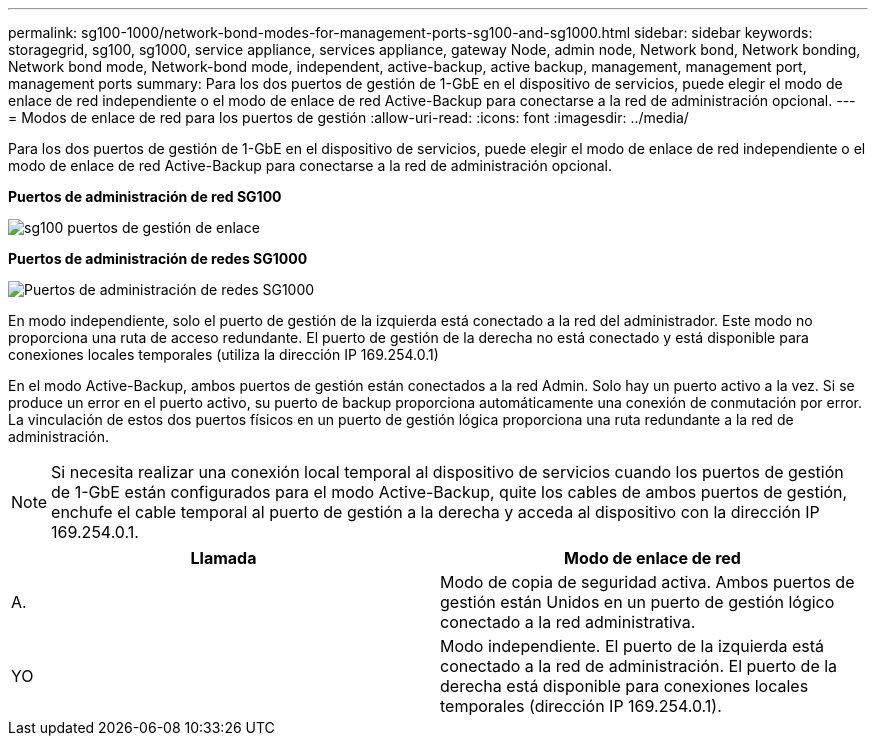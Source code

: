 ---
permalink: sg100-1000/network-bond-modes-for-management-ports-sg100-and-sg1000.html 
sidebar: sidebar 
keywords: storagegrid, sg100, sg1000, service appliance, services appliance, gateway Node, admin node, Network bond, Network bonding, Network bond mode, Network-bond mode, independent, active-backup, active backup, management, management port, management ports 
summary: Para los dos puertos de gestión de 1-GbE en el dispositivo de servicios, puede elegir el modo de enlace de red independiente o el modo de enlace de red Active-Backup para conectarse a la red de administración opcional. 
---
= Modos de enlace de red para los puertos de gestión
:allow-uri-read: 
:icons: font
:imagesdir: ../media/


[role="lead"]
Para los dos puertos de gestión de 1-GbE en el dispositivo de servicios, puede elegir el modo de enlace de red independiente o el modo de enlace de red Active-Backup para conectarse a la red de administración opcional.

*Puertos de administración de red SG100*

image::../media/sg100_bonded_management_ports.png[sg100 puertos de gestión de enlace]

*Puertos de administración de redes SG1000*

image::../media/sg1000_bonded_management_ports.png[Puertos de administración de redes SG1000]

En modo independiente, solo el puerto de gestión de la izquierda está conectado a la red del administrador. Este modo no proporciona una ruta de acceso redundante. El puerto de gestión de la derecha no está conectado y está disponible para conexiones locales temporales (utiliza la dirección IP 169.254.0.1)

En el modo Active-Backup, ambos puertos de gestión están conectados a la red Admin. Solo hay un puerto activo a la vez. Si se produce un error en el puerto activo, su puerto de backup proporciona automáticamente una conexión de conmutación por error. La vinculación de estos dos puertos físicos en un puerto de gestión lógica proporciona una ruta redundante a la red de administración.


NOTE: Si necesita realizar una conexión local temporal al dispositivo de servicios cuando los puertos de gestión de 1-GbE están configurados para el modo Active-Backup, quite los cables de ambos puertos de gestión, enchufe el cable temporal al puerto de gestión a la derecha y acceda al dispositivo con la dirección IP 169.254.0.1.

|===
| Llamada | Modo de enlace de red 


 a| 
A.
 a| 
Modo de copia de seguridad activa. Ambos puertos de gestión están Unidos en un puerto de gestión lógico conectado a la red administrativa.



 a| 
YO
 a| 
Modo independiente. El puerto de la izquierda está conectado a la red de administración. El puerto de la derecha está disponible para conexiones locales temporales (dirección IP 169.254.0.1).

|===